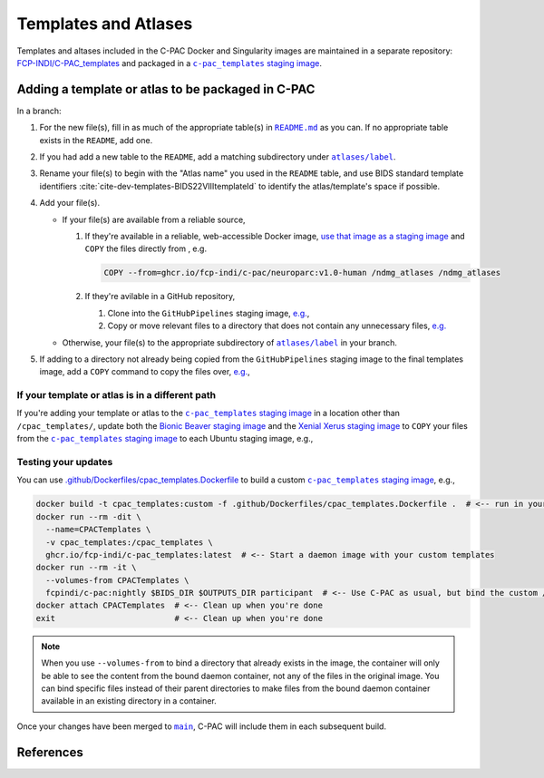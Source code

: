 Templates and Atlases
=====================

Templates and altases included in the C-PAC Docker and Singularity images are maintained in a separate repository: `FCP-INDI/C-PAC_templates <https://github.com/FCP-INDI/C-PAC_templates>`_ and packaged in a |staging image|_.

Adding a template or atlas to be packaged in C-PAC
^^^^^^^^^^^^^^^^^^^^^^^^^^^^^^^^^^^^^^^^^^^^^^^^^^

In a branch:

#. For the new file(s), fill in as much of the appropriate table(s) in |README.md|_ as you can. If no appropriate table exists in the ``README``, add one.
#. If you had add a new table to the ``README``, add a matching subdirectory under |atlases/label|_.
#. Rename your file(s) to begin with the "Atlas name" you used in the ``README`` table, and use BIDS standard template identifiers :cite:`cite-dev-templates-BIDS22VIIItemplateId` to identify the atlas/template's space if possible.
#. Add your file(s).

   * If your file(s) are available from a reliable source,

     #. If they're available in a reliable, web-accessible Docker image, `use that image as a staging image <https://docs.docker.com/develop/develop-images/multistage-build/>`_ and ``COPY`` the files directly from , e.g.

        .. code:: Dockerfile

          COPY --from=ghcr.io/fcp-indi/c-pac/neuroparc:v1.0-human /ndmg_atlases /ndmg_atlases

     #. If they're avilable in a GitHub repository,

        #. Clone into the ``GitHubPipelines`` staging image, `e.g. <https://github.com/FCP-INDI/C-PAC_templates/blob/9b33a4f1/.github/Dockerfiles/cpac_templates.Dockerfile#L6-L19>`_,

           .. literalinclude:: /references/cpac_templates.Dockerfile
              :language: Dockerfile
              :lines: 6,19

        #. Copy or move relevant files to a directory that does not contain any unnecessary files, `e.g. <https://github.com/FCP-INDI/C-PAC_templates/blob/9b33a4f1/.github/Dockerfiles/cpac_templates.Dockerfile#L7-L25>`_

           .. literalinclude:: /references/cpac_templates.Dockerfile
              :language: Dockerfile
              :lines: 7-18,20-25

   * Otherwise, your file(s) to the appropriate subdirectory of |atlases/label|_ in your branch.
#. If adding to a directory not already being copied from the ``GitHubPipelines`` staging image to the final templates image, add a ``COPY`` command to copy the files over, `e.g. <https://github.com/FCP-INDI/C-PAC_templates/blob/9b33a4f1/.github/Dockerfiles/cpac_templates.Dockerfile#L39-L40>`_,

   .. literalinclude:: /references/cpac_templates.Dockerfile
      :language: Dockerfile
      :lines: 39-40

If your template or atlas is in a different path
------------------------------------------------
If you're adding your template or atlas to the |staging image|_ in a location other than ``/cpac_templates/``, update both the `Bionic Beaver staging image <https://github.com/FCP-INDI/C-PAC/blob/6ab438f7/.github/Dockerfiles/Ubuntu.bionic-non-free.Dockerfile#L153-L156>`_ and the `Xenial Xerus staging image <https://github.com/FCP-INDI/C-PAC/blob/6ab438f752de1de764378ffc73a423cfa36c4b44/.github/Dockerfiles/Ubuntu.xenial-20200114.Dockerfile#L163-L166>`_ to ``COPY`` your files from the |staging image|_ to each Ubuntu staging image, e.g.,

   .. literalinclude:: /references/Ubuntu.bionic-non-free.Dockerfile
      :language: Dockerfile
      :lines: 153-156


Testing your updates
--------------------

You can use `.github/Dockerfiles/cpac_templates.Dockerfile <https://github.com/FCP-INDI/C-PAC_templates/blob/main/.github/Dockerfiles/cpac_templates.Dockerfile>`_ to build a custom |staging image|_, e.g.,

.. code:: BASH

   docker build -t cpac_templates:custom -f .github/Dockerfiles/cpac_templates.Dockerfile .  # <-- run in your modified fork or branch of FCP-INDI/C-PAC_templates
   docker run --rm -dit \
     --name=CPACTemplates \
     -v cpac_templates:/cpac_templates \
     ghcr.io/fcp-indi/c-pac_templates:latest  # <-- Start a daemon image with your custom templates
   docker run --rm -it \
     --volumes-from CPACTemplates \
     fcpindi/c-pac:nightly $BIDS_DIR $OUTPUTS_DIR participant  # <-- Use C-PAC as usual, but bind the custom /cpac_templates
   docker attach CPACTemplates  # <-- Clean up when you're done
   exit                         # <-- Clean up when you're done


.. note::

   When you use ``--volumes-from`` to bind a directory that already exists in the image, the container will only be able to see the content from the bound daemon container, not any of the files in the original image. You can bind specific files instead of their parent directories to make files from the bound daemon container available in an existing directory in a container.

Once your changes have been merged to |main|_, C-PAC will include them in each subsequent build.

References
^^^^^^^^^^

.. bibliography::
   :cited:
   :keyprefix: cite-dev-templates-

.. hyperlink formatting

.. |atlases/label| replace:: ``atlases/label``

.. _atlases/label: https://github.com/FCP-INDI/C-PAC_templates/tree/main/atlases/label

.. |main| replace:: ``main``

.. _main: https://github.com/FCP-INDI/C-PAC_templates/tree/main

.. |README.md| replace:: ``README.md``

.. _README.md: https://github.com/FCP-INDI/C-PAC_templates/blob/main/README.md

.. |staging image| replace:: ``c-pac_templates`` staging image

.. _staging image: https://github.com/FCP-INDI/C-PAC_templates/pkgs/container/c-pac_templates
